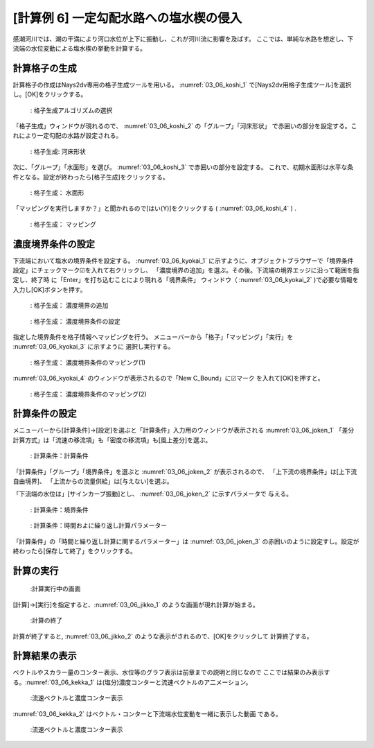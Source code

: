 [計算例 6] 一定勾配水路への塩水楔の侵入
============================================================================

感潮河川では、潮の干満により河口水位が上下に振動し、これが河川流に影響を及ばす。
ここでは、単純な水路を想定し、下流端の水位変動による塩水楔の挙動を計算する。

---------------
計算格子の生成
---------------

計算格子の作成はNays2dv専用の格子生成ツールを用いる。 :numref:`03_06_koshi_1` 
で[Nays2dv用格子生成ツール]を選択し。[OK]をクリックする。

.. _03_06_koshi_1:

.. figure:: images/koshi_1.png
   :width: 400pt

   : 格子生成アルゴリズムの選択

「格子生成」ウィンドウが現れるので、 :numref:`03_06_koshi_2` の「グループ」「河床形状」
で赤囲いの部分を設定する。これにより一定勾配の水路が設定される。


.. _03_06_koshi_2:

.. figure:: images/koshi_2.png
   :width: 250pt

   : 格子生成: 河床形状

次に、「グループ」「水面形」を選び。 :numref:`03_06_koshi_3` で赤囲いの部分を設定する。
これで、初期水面形は水平な条件となる。設定が終わったら[格子生成]をクリックする。

.. _03_06_koshi_3:

.. figure:: images/koshi_3.png
   :width: 250pt

   : 格子生成： 水面形




「マッピングを実行しますか？」と聞かれるので[はい(Y)]をクリックする
( :numref:`03_06_koshi_4` ) .


.. _03_06_koshi_4:

.. figure:: images/koshi_4.png
   :width: 150pt

   : 格子生成： マッピング

-------------------
濃度境界条件の設定
-------------------

下流端において塩水の境界条件を設定する。
:numref:`03_06_kyokai_1` に示すように、オブジェクトブラウザーで「境界条件設定」にチェックマーク☑を入れて右クリックし、
「濃度境界の追加」を選ぶ。その後。下流端の境界エッジに沿って範囲を指定し、終了時
に「Enter」を打ち込むことにより現れる「境界条件」
ウィンドウ（ :numref:`03_06_kyokai_2` )で必要な情報を入力し[OK]ボタンを押す。

.. _03_06_kyokai_1:

.. figure:: images/kyokai_1.gif
   :width: 350pt

   : 格子生成： 濃度境界の追加


.. _03_06_kyokai_2:

.. figure:: images/kyokai_2.png
   :width: 150pt

   : 格子生成： 濃度境界条件の設定

指定した境界条件を格子情報へマッピングを行う。
メニューバーから「格子」「マッピング」「実行」を :numref:`03_06_kyokai_3` に示すように
選択し実行する。

.. _03_06_kyokai_3:

.. figure:: images/kyokai_3.png
   :width: 350pt

   : 格子生成： 濃度境界条件のマッピング(1)

:numref:`03_06_kyokai_4` のウィンドウが表示されるので「New C_Bound」に☑マーク
を入れて[OK]を押すと。

.. _03_06_kyokai_4:

.. figure:: images/kyokai_4.png
   :width: 350pt

   : 格子生成： 濃度境界条件のマッピング(2)

--------------
計算条件の設定
--------------


メニューバーから[計算条件]→[設定]を選ぶと「計算条件」入力用のウィンドウが表示される :numref:`03_06_joken_1` 
「差分計算方式」は「流速の移流項」も「密度の移流項」も[風上差分]を選ぶ。

.. _03_06_joken_1:

.. figure:: images/joken_1.png
   :width: 400pt

   : 計算条件：計算条件


「計算条件」「グループ」「境界条件」を選ぶと :numref:`03_06_joken_2` 
が表示されるので、
「上下流の境界条件」は[上下流自由境界]、
「上流からの流量供給」は[与えない]を選ぶ。

「下流端の水位は」[サインカーブ振動]とし、 :numref:`03_06_joken_2` に示すパラメータで
与える。

.. _03_06_joken_2:

.. figure:: images/joken_2.png
   :width: 400pt

   : 計算条件：境界条件


.. _03_06_joken_3:

.. figure:: images/joken_3.png
   :width: 400pt

   : 計算条件：時間およに繰り返し計算パラメーター

「計算条件」の「時間と繰り返し計算に関するパラメーター」は :numref:`03_06_joken_3` 
の赤囲いのように設定すし。設定が終わったら[保存して終了」をクリックする。

------------
計算の実行
------------

.. _03_06_jikko_1:

.. figure:: images/jikko_1.png
   :width: 90%

   :計算実行中の画面

[計算]→[実行]を指定すると、:numref:`03_06_jikko_1` のような画面が現れ計算が始まる。

.. _03_06_jikko_2:

.. figure:: images/jikko_2.png
   :width: 90%

   :計算の終了


計算が終了すると, :numref:`03_06_jikko_2` のような表示がされるので、[OK]をクリックして
計算終了する。

-------------------------
計算結果の表示
-------------------------

ベクトルやスカラー量のコンター表示、水位等のグラフ表示は前章までの説明と同じなので
ここでは結果のみ表示する。:numref:`03_06_kekka_1` は(塩分)濃度コンターと流速ベクトルのア二メーション。

.. _03_06_kekka_1:

.. figure:: images/kekka_1.gif
   :width: 90%

   :流速ベクトルと濃度コンター表示

:numref:`03_06_kekka_2` はベクトル・コンターと下流端水位変動を一緒に表示した動画
である。

.. _03_06_kekka_2:

.. figure:: images/kekka_2.gif
   :width: 90%

   :流速ベクトルと濃度コンター表示

